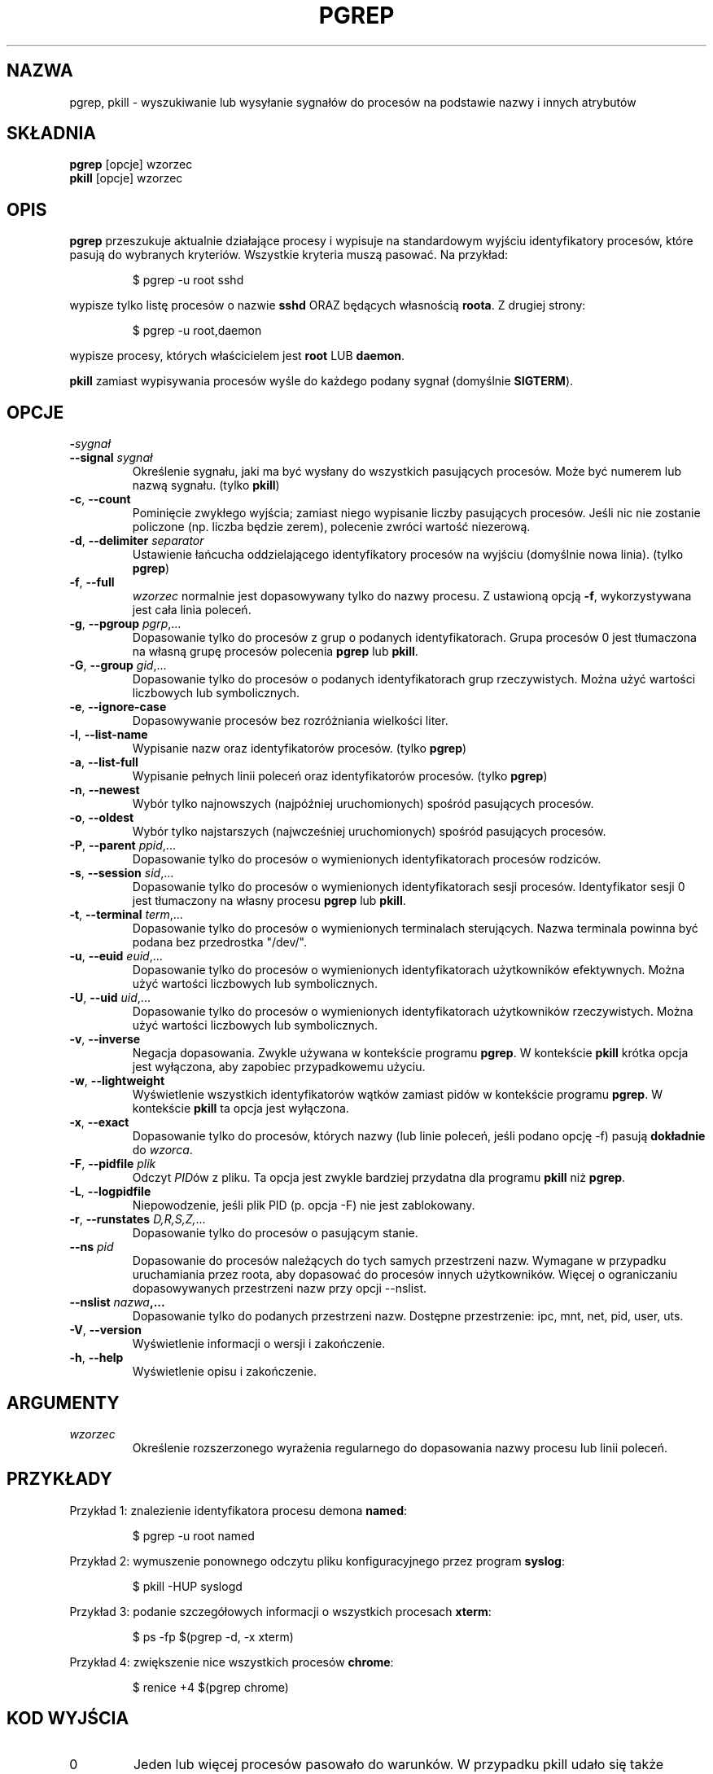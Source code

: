 .\"
.\" Copyright 2000 Kjetil Torgrim Homme
.\"           2017 Craig Small
.\"
.\" This program is free software; you can redistribute it and/or modify
.\" it under the terms of the GNU General Public License as published by
.\" the Free Software Foundation; either version 2 of the License, or
.\" (at your option) any later version.
.\"
.\"*******************************************************************
.\"
.\" This file was generated with po4a. Translate the source file.
.\"
.\"*******************************************************************
.TH PGREP 1 2019\-03\-05 procps\-ng "Polecenia użytkownika"
.SH NAZWA
pgrep, pkill \- wyszukiwanie lub wysyłanie sygnałów do procesów na podstawie
nazwy i innych atrybutów
.SH SKŁADNIA
\fBpgrep\fP [opcje] wzorzec
.br
\fBpkill\fP [opcje] wzorzec
.SH OPIS
\fBpgrep\fP przeszukuje aktualnie działające procesy i wypisuje na standardowym
wyjściu identyfikatory procesów, które pasują do wybranych
kryteriów. Wszystkie kryteria muszą pasować. Na przykład:
.IP
$ pgrep \-u root sshd
.PP
wypisze tylko listę procesów o nazwie \fBsshd\fP ORAZ będących własnością
\fBroota\fP. Z drugiej strony:
.IP
$ pgrep \-u root,daemon
.PP
wypisze procesy, których właścicielem jest \fBroot\fP LUB \fBdaemon\fP.
.PP
\fBpkill\fP zamiast wypisywania procesów wyśle do każdego podany sygnał
(domyślnie \fBSIGTERM\fP).
.SH OPCJE
.TP 
\fB\-\fP\fIsygnał\fP
.TQ
\fB\-\-signal\fP \fIsygnał\fP
Określenie sygnału, jaki ma być wysłany do wszystkich pasujących
procesów. Może być numerem lub nazwą sygnału. (tylko \fBpkill\fP)
.TP 
\fB\-c\fP, \fB\-\-count\fP
Pominięcie zwykłego wyjścia; zamiast niego wypisanie liczby pasujących
procesów. Jeśli nic nie zostanie policzone (np. liczba będzie zerem),
polecenie zwróci wartość niezerową.
.TP 
\fB\-d\fP, \fB\-\-delimiter\fP \fIseparator\fP
Ustawienie łańcucha oddzielającego identyfikatory procesów na wyjściu
(domyślnie nowa linia). (tylko \fBpgrep\fP)
.TP 
\fB\-f\fP, \fB\-\-full\fP
\fIwzorzec\fP normalnie jest dopasowywany tylko do nazwy procesu. Z ustawioną
opcją \fB\-f\fP, wykorzystywana jest cała linia poleceń.
.TP 
\fB\-g\fP, \fB\-\-pgroup\fP \fIpgrp\fP,...
Dopasowanie tylko do procesów z grup o podanych identyfikatorach. Grupa
procesów 0 jest tłumaczona na własną grupę procesów polecenia \fBpgrep\fP lub
\fBpkill\fP.
.TP 
\fB\-G\fP, \fB\-\-group\fP \fIgid\fP,...
Dopasowanie tylko do procesów o podanych identyfikatorach grup
rzeczywistych. Można użyć wartości liczbowych lub symbolicznych.
.TP 
\fB\-e\fP, \fB\-\-ignore\-case\fP
Dopasowywanie procesów bez rozróżniania wielkości liter.
.TP 
\fB\-l\fP, \fB\-\-list\-name\fP
Wypisanie nazw oraz identyfikatorów procesów. (tylko \fBpgrep\fP)
.TP 
\fB\-a\fP, \fB\-\-list\-full\fP
Wypisanie pełnych linii poleceń oraz identyfikatorów procesów. (tylko
\fBpgrep\fP)
.TP 
\fB\-n\fP, \fB\-\-newest\fP
Wybór tylko najnowszych (najpóźniej uruchomionych) spośród pasujących
procesów.
.TP 
\fB\-o\fP, \fB\-\-oldest\fP
Wybór tylko najstarszych (najwcześniej uruchomionych) spośród pasujących
procesów.
.TP 
\fB\-P\fP, \fB\-\-parent\fP \fIppid\fP,...
Dopasowanie tylko do procesów o wymienionych identyfikatorach procesów
rodziców.
.TP 
\fB\-s\fP, \fB\-\-session\fP \fIsid\fP,...
Dopasowanie tylko do procesów o wymienionych identyfikatorach sesji
procesów. Identyfikator sesji 0 jest tłumaczony na własny procesu \fBpgrep\fP
lub \fBpkill\fP.
.TP 
\fB\-t\fP, \fB\-\-terminal\fP \fIterm\fP,...
Dopasowanie tylko do procesów o wymienionych terminalach sterujących. Nazwa
terminala powinna być podana bez przedrostka "/dev/".
.TP 
\fB\-u\fP, \fB\-\-euid\fP \fIeuid\fP,...
Dopasowanie tylko do procesów o wymienionych identyfikatorach użytkowników
efektywnych. Można użyć wartości liczbowych lub symbolicznych.
.TP 
\fB\-U\fP, \fB\-\-uid\fP \fIuid\fP,...
Dopasowanie tylko do procesów o wymienionych identyfikatorach użytkowników
rzeczywistych. Można użyć wartości liczbowych lub symbolicznych.
.TP 
\fB\-v\fP, \fB\-\-inverse\fP
Negacja dopasowania. Zwykle używana w kontekście programu \fBpgrep\fP. W
kontekście \fBpkill\fP krótka opcja jest wyłączona, aby zapobiec przypadkowemu
użyciu.
.TP 
\fB\-w\fP, \fB\-\-lightweight\fP
Wyświetlenie wszystkich identyfikatorów wątków zamiast pidów w kontekście
programu \fBpgrep\fP. W kontekście \fBpkill\fP ta opcja jest wyłączona.
.TP 
\fB\-x\fP, \fB\-\-exact\fP
Dopasowanie tylko do procesów, których nazwy (lub linie poleceń, jeśli
podano opcję \-f) pasują \fBdokładnie\fP do \fIwzorca\fP.
.TP 
\fB\-F\fP, \fB\-\-pidfile\fP \fIplik\fP
Odczyt \fIPID\fPów z pliku. Ta opcja jest zwykle bardziej przydatna dla
programu \fBpkill\fP niż \fBpgrep\fP.
.TP 
\fB\-L\fP, \fB\-\-logpidfile\fP
Niepowodzenie, jeśli plik PID (p. opcja \-F) nie jest zablokowany.
.TP 
\fB\-r\fP, \fB\-\-runstates\fP \fID,R,S,Z,\fP...
Dopasowanie tylko do procesów o pasującym stanie.
.TP 
\fB\-\-ns \fP\fIpid\fP
Dopasowanie do procesów należących do tych samych przestrzeni nazw. Wymagane
w przypadku uruchamiania przez roota, aby dopasować do procesów innych
użytkowników. Więcej o ograniczaniu dopasowywanych przestrzeni nazw przy
opcji \-\-nslist.
.TP 
\fB\-\-nslist \fP\fInazwa\fP\fB,...\fP
Dopasowanie tylko do podanych przestrzeni nazw. Dostępne przestrzenie: ipc,
mnt, net, pid, user, uts.
.TP 
\fB\-V\fP, \fB\-\-version\fP
Wyświetlenie informacji o wersji i zakończenie.
.TP 
\fB\-h\fP, \fB\-\-help\fP
Wyświetlenie opisu i zakończenie.
.PD
.SH ARGUMENTY
.TP 
\fIwzorzec\fP
Określenie rozszerzonego wyrażenia regularnego do dopasowania nazwy procesu
lub linii poleceń.
.SH PRZYKŁADY
Przykład 1: znalezienie identyfikatora procesu demona \fBnamed\fP:
.IP
$ pgrep \-u root named
.PP
Przykład 2: wymuszenie ponownego odczytu pliku konfiguracyjnego przez
program \fBsyslog\fP:
.IP
$ pkill \-HUP syslogd
.PP
Przykład 3: podanie szczegółowych informacji o wszystkich procesach
\fBxterm\fP:
.IP
$ ps \-fp $(pgrep \-d, \-x xterm)
.PP
Przykład 4: zwiększenie nice wszystkich procesów \fBchrome\fP:
.IP
$ renice +4 $(pgrep chrome)
.SH "KOD WYJŚCIA"
.PD 0
.TP 
0
Jeden lub więcej procesów pasowało do warunków. W przypadku pkill udało się
także wysłać procesowi sygnał.
.TP 
1
Brak procesów pasujących do warunków lub do żadnego nie udało się wysłać
sygnału.
.TP 
2
Błąd składni w linii poleceń.
.TP 
3
Błąd krytyczny: brak pamięci itp.
.PD
.SH UWAGI
Nazwa procesu używana przy dopasowaniu jest ograniczona do 15 znaków
obecnych w wyjściu /proc/\fIpid\fP/stat. Aby dopasować do pełnej linii poleceń
(/proc/\fIpid\fP/cmdline), należy użyć opcji \-f.
.PP
Działający proces \fBpgrep\fP ani \fBpkill\fP nigdy nie zgłosi siebie jako
dopasowania.
.SH BŁĘDY
Opcji \fB\-n\fP, \fB\-o\fP oraz \fB\-v\fP nie można łączyć. Gdyby było to przydatne,
proszę zawiadomić autora.
.PP
Zgłoszono procesy nie funkcjonujące.

.SH "ZOBACZ TAKŻE"
\fBps\fP(1), \fBregex\fP(7), \fBsignal\fP(7), \fBkillall\fP(1), \fBskill\fP(1), \fBkill\fP(1),
\fBkill\fP(2)
.SH AUTOR
.UR kjetilho@ifi.uio.no
Kjetil Torgrim Homme
.UE
.SH "ZGŁASZANIE BŁĘDÓW"
Zgłoszenia błędów prosimy wysyłać na adres
.UR procps@freelists.org
.UE
